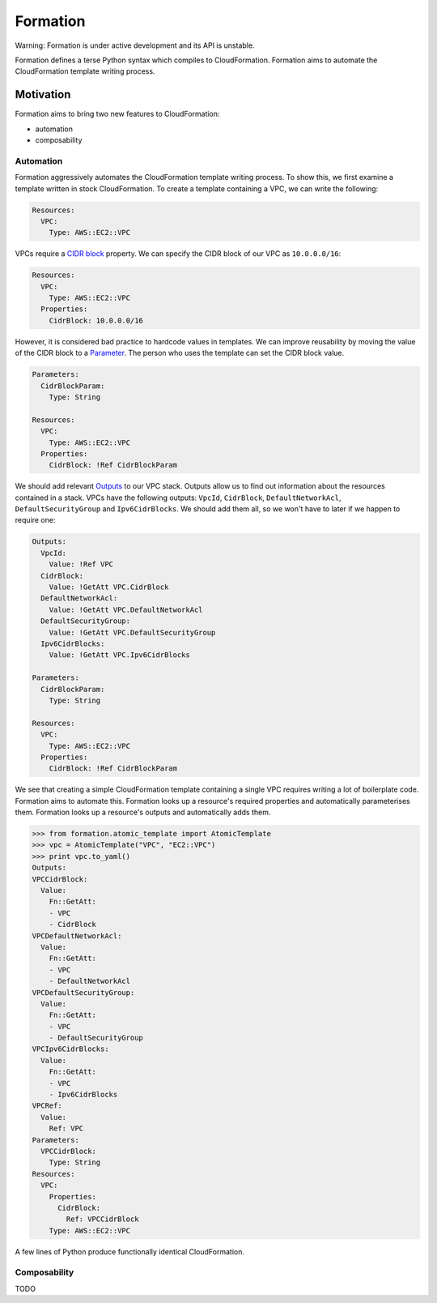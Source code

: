 =========
Formation
=========

Warning: Formation is under active development and its API is unstable.

Formation defines a terse Python syntax which compiles to CloudFormation. Formation aims to automate the CloudFormation template writing process.


Motivation
----------

Formation aims to bring two new features to CloudFormation:

- automation
- composability


Automation
**********

Formation aggressively automates the CloudFormation template writing process. To show this, we first examine a template written in stock CloudFormation. To create a template containing a VPC, we can write the following:

.. code-block:: yaml

  Resources:
    VPC:
      Type: AWS::EC2::VPC

VPCs require a `CIDR block <http://docs.aws.amazon.com/AWSCloudFormation/latest/UserGuide/aws-resource-ec2-vpc.html#cfn-aws-ec2-vpc-cidrblock>`_ property. We can specify the CIDR block of our VPC as ``10.0.0.0/16``:

.. code-block:: yaml

  Resources:
    VPC:
      Type: AWS::EC2::VPC
    Properties:
      CidrBlock: 10.0.0.0/16

However, it is considered bad practice to hardcode values in templates. We can improve reusability by moving the value of the CIDR block to a `Parameter <http://docs.aws.amazon.com/AWSCloudFormation/latest/UserGuide/parameters-section-structure.html>`_. The person who uses the template can set the CIDR block value.

.. code-block:: yaml

  Parameters:
    CidrBlockParam:
      Type: String

  Resources:
    VPC:
      Type: AWS::EC2::VPC
    Properties:
      CidrBlock: !Ref CidrBlockParam

We should add relevant `Outputs <http://docs.aws.amazon.com/AWSCloudFormation/latest/UserGuide/outputs-section-structure.html>`_ to our VPC stack. Outputs allow us to find out information about the resources contained in a stack. VPCs have the following outputs: ``VpcId``, ``CidrBlock``, ``DefaultNetworkAcl``, ``DefaultSecurityGroup`` and ``Ipv6CidrBlocks``. We should add them all, so we won't have to later if we happen to require one:

.. code-block:: yaml

  Outputs:
    VpcId:
      Value: !Ref VPC
    CidrBlock:
      Value: !GetAtt VPC.CidrBlock
    DefaultNetworkAcl:
      Value: !GetAtt VPC.DefaultNetworkAcl
    DefaultSecurityGroup:
      Value: !GetAtt VPC.DefaultSecurityGroup
    Ipv6CidrBlocks:
      Value: !GetAtt VPC.Ipv6CidrBlocks

  Parameters:
    CidrBlockParam:
      Type: String

  Resources:
    VPC:
      Type: AWS::EC2::VPC
    Properties:
      CidrBlock: !Ref CidrBlockParam

We see that creating a simple CloudFormation template containing a single VPC requires writing a lot of boilerplate code. Formation aims to automate this. Formation looks up a resource's required properties and automatically parameterises them. Formation looks up a resource's outputs and automatically adds them.

.. code-block:: python

  >>> from formation.atomic_template import AtomicTemplate
  >>> vpc = AtomicTemplate("VPC", "EC2::VPC")
  >>> print vpc.to_yaml()
  Outputs:
  VPCCidrBlock:
    Value:
      Fn::GetAtt:
      - VPC
      - CidrBlock
  VPCDefaultNetworkAcl:
    Value:
      Fn::GetAtt:
      - VPC
      - DefaultNetworkAcl
  VPCDefaultSecurityGroup:
    Value:
      Fn::GetAtt:
      - VPC
      - DefaultSecurityGroup
  VPCIpv6CidrBlocks:
    Value:
      Fn::GetAtt:
      - VPC
      - Ipv6CidrBlocks
  VPCRef:
    Value:
      Ref: VPC
  Parameters:
    VPCCidrBlock:
      Type: String
  Resources:
    VPC:
      Properties:
        CidrBlock:
          Ref: VPCCidrBlock
      Type: AWS::EC2::VPC

A few lines of Python produce functionally identical CloudFormation.


Composability
*************

TODO
